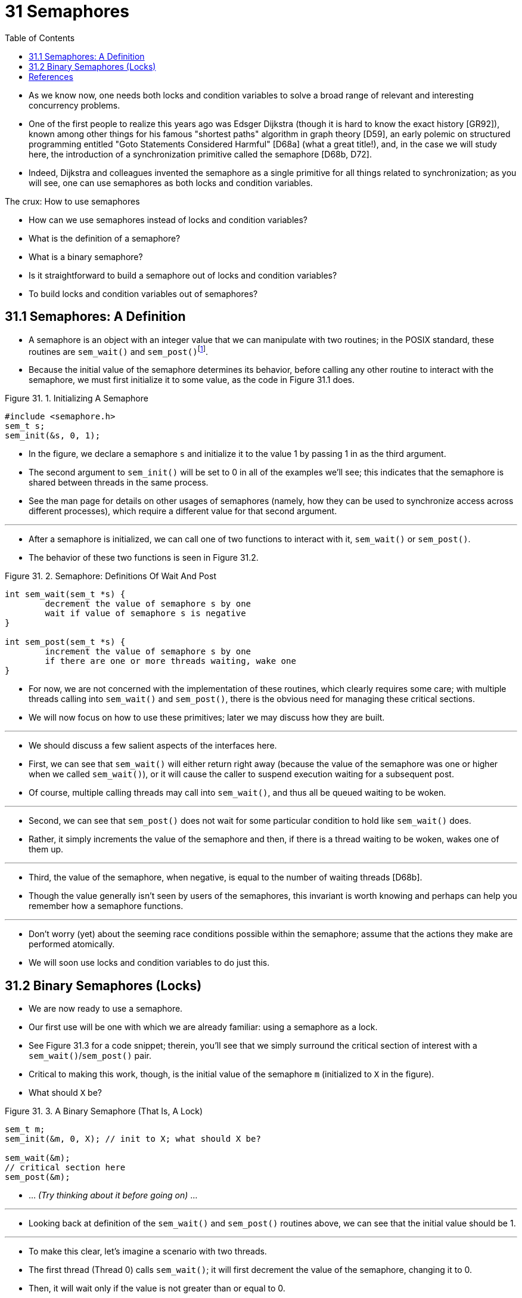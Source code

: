 = 31 Semaphores
:figure-caption: Figure 31.
:imagesdir: ../images
:source-highlighter: rouge
:tabsize: 8
:toc: left

* As we know now, one needs both locks and condition variables to solve a
  broad range of relevant and interesting concurrency problems.
* One of the first people to realize this years ago was Edsger Dijkstra
  (though it is hard to know the exact history [GR92]), known among other
  things for his famous "shortest paths" algorithm in graph theory [D59], an
  early polemic on structured programming entitled "Goto Statements Considered
  Harmful" [D68a] (what a great title!), and, in the case we will study here,
  the introduction of a synchronization primitive called the semaphore [D68b,
  D72].
* Indeed, Dijkstra and colleagues invented the semaphore as a single primitive
  for all things related to synchronization; as you will see, one can use
  semaphores as both locks and condition variables.

.The crux: How to use semaphores
****
* How can we use semaphores instead of locks and condition variables?
* What is the definition of a semaphore?
* What is a binary semaphore?
* Is it straightforward to build a semaphore out of locks and condition
  variables?
* To build locks and condition variables out of semaphores?
****

== 31.1 Semaphores: A Definition

* A semaphore is an object with an integer value that we can manipulate with
  two routines; in the POSIX standard, these routines are `sem_wait()` and
  `sem_post()`{empty}footnote:[Historically, `sem_wait()` was called `P()` by
  Dijkstra and `sem_post()` called `V()`. These shortened forms come from
  Dutch words; interestingly, which Dutch words they supposedly derive from
  has changed over time. Originally, `P()` came from "passering" (to pass) and
  V() from "vrijgave" (release); later, Dijkstra wrote `P()` was from
  "prolaag", a contraction of "probeer" (Dutch for "try") and "verlaag"
  ("decrease"), and `V()` from "verhoog" which means "increase". Sometimes,
  people call them down and up. Use the Dutch versions to impress your
  friends, or confuse them, or both. See
  `https://news.ycombinator.com/item?id=8761539`) for details.].
* Because the initial value of the semaphore determines its behavior, before
  calling any other routine to interact with the semaphore, we must first
  initialize it to some value, as the code in Figure 31.1 does.

:figure-number: {counter:figure-number}
.{figure-caption} {figure-number}. Initializing A Semaphore
[,c]
----
#include <semaphore.h>
sem_t s;
sem_init(&s, 0, 1);
----

* In the figure, we declare a semaphore `s` and initialize it to the value 1
  by passing 1 in as the third argument.
* The second argument to `sem_init()` will be set to 0 in all of the examples
  we'll see; this indicates that the semaphore is shared between threads in
  the same process.
* See the man page for details on other usages of semaphores (namely, how they
  can be used to synchronize access across different processes), which require
  a different value for that second argument.

'''

* After a semaphore is initialized, we can call one of two functions to
  interact with it, `sem_wait()` or `sem_post()`.
* The behavior of these two functions is seen in Figure 31.2.

:figure-number: {counter:figure-number}
.{figure-caption} {figure-number}. Semaphore: Definitions Of Wait And Post
[,c]
----
int sem_wait(sem_t *s) {
	decrement the value of semaphore s by one
	wait if value of semaphore s is negative
}

int sem_post(sem_t *s) {
	increment the value of semaphore s by one
	if there are one or more threads waiting, wake one
}
----

* For now, we are not concerned with the implementation of these routines,
  which clearly requires some care; with multiple threads calling into
  `sem_wait()` and `sem_post()`, there is the obvious need for managing these
  critical sections.
* We will now focus on how to use these primitives; later we may discuss how
  they are built.

'''

* We should discuss a few salient aspects of the interfaces here.
* First, we can see that `sem_wait()` will either return right away (because
  the value of the semaphore was one or higher when we called `sem_wait()`),
  or it will cause the caller to suspend execution waiting for a subsequent
  post.
* Of course, multiple calling threads may call into `sem_wait()`, and thus all
  be queued waiting to be woken.

'''

* Second, we can see that `sem_post()` does not wait for some particular
  condition to hold like `sem_wait()` does.
* Rather, it simply increments the value of the semaphore and then, if there
  is a thread waiting to be woken, wakes one of them up.

'''

* Third, the value of the semaphore, when negative, is equal to the number of
  waiting threads [D68b].
* Though the value generally isn't seen by users of the semaphores, this
  invariant is worth knowing and perhaps can help you remember how a semaphore
  functions.

'''

* Don't worry (yet) about the seeming race conditions possible within the
  semaphore; assume that the actions they make are performed atomically.
* We will soon use locks and condition variables to do just this.

== 31.2 Binary Semaphores (Locks)

* We are now ready to use a semaphore.
* Our first use will be one with which we are already familiar: using a
  semaphore as a lock.
* See Figure 31.3 for a code snippet; therein, you'll see that we simply
  surround the critical section of interest with a `sem_wait()`/`sem_post()`
  pair.
* Critical to making this work, though, is the initial value of the semaphore
  `m` (initialized to `X` in the figure).
* What should `X` be?

:figure-number: {counter:figure-number}
.{figure-caption} {figure-number}. A Binary Semaphore (That Is, A Lock)
[,c]
----
sem_t m;
sem_init(&m, 0, X); // init to X; what should X be?

sem_wait(&m);
// critical section here
sem_post(&m);
----

* ... _(Try thinking about it before going on)_ ...

'''

* Looking back at definition of the `sem_wait()` and `sem_post()` routines
  above, we can see that the initial value should be 1.

'''

* To make this clear, let's imagine a scenario with two threads.
* The first thread (Thread 0) calls `sem_wait()`; it will first decrement the
  value of the semaphore, changing it to 0.
* Then, it will wait only if the value is not greater than or equal to 0.
* Because the value is 0, `sem_wait()` will simply return and the calling
  thread will continue; Thread 0 is now free to enter the critical section.
* If no other thread tries to acquire the lock while Thread 0 is inside the
  critical section, when it calls `sem_post()`, it will simply restore the
  value of the semaphore to 1 (and not wake a waiting thread, because there
  are none).
* Figure 31.4 shows a trace of this scenario.

:figure-number: {counter:figure-number}
.{figure-caption} {figure-number}. Thread Trace: Single Thread Using A Semaphore
[%autowidth]
|===
|Value of Semaphore	|Thread 0		|Thread 1

|1			|			|
|1			|call `sem_wait()`	|
|0			|`sem_wait()` returns	|
|0			|(`crit sect`)		|
|0			|call `sem_post()`	|
|1			|`sem_post()` returns	|
|===

* A more interesting case arises when Thread 0 "holds the lock" (i.e., it has
  called `sem_wait()` but not yet called `sem_post()`), and another thread
  (Thread 1) tries to enter the critical section by calling `sem_wait()`.
* In this case, Thread 1 will decrement the value of the semaphore to -1, and
  thus wait (putting itself to sleep and relinquishing the processor).
* When Thread 0 runs again, it will eventually call `sem post()`, incrementing
  the value of the semaphore back to zero, and then wake the waiting thread
  (Thread 1), which will then be able to acquire the lock for itself.
* When Thread 1 finishes, it will again increment the value of the semaphore,
  restoring it to 1 again.

'''

* Figure 31.5 shows a trace of this example.
* In addition to thread actions, the figure shows the *scheduler state* of
  each thread: Run (the thread is running), Ready (i.e., runnable but not
  running), and Sleep (the thread is blocked).
* Note that Thread 1 goes into the sleeping state when it tries to acquire the
  already-held lock; only when Thread 0 runs again can Thread 1 be awoken and
  potentially run again.

.Thread Trace: Two Threads Using A Semaphore
image::figure-31-05.png[]

* If you want to work through your own example, try a scenario where multiple
  threads queue up waiting for a lock.
* What would the value of the semaphore be during such a trace?

'''

* Thus we are able to use semaphores as locks.
* Because locks only have two states (held and not held), we sometimes call a
  semaphore used as a lock a *binary semaphore*.
* Note that if you are using a semaphore only in this binary fashion, it could
  be implemented in a simpler manner than the generalized semaphores we
  present here.

== References

[D59] "A Note on Two Problems in Connexion with Graphs" by E. W. Dijkstra. Numerische Mathematik 1, 269-271, 1959. Available: `http://www-m3.ma.tum.de/twiki/pub/MN0506/WebHome/dijkstra.pdf`.::
* Can you believe people worked on algorithms in 1959?
* We can't.
* Even before computers were any fun to use, these people had a sense that
  they would transform the world...

[D68a] "Go-to Statement Considered Harmful" by E.W. Dijkstra. CACM, volume 11(3), March 1968. `http://www.cs.utexas.edu/users/EWD/ewd02xx/EWD215.PDF`.::
* Sometimes thought of as the beginning of the field of software engineering.

[D68b] "The Structure of the THE Multiprogramming System" by E.W. Dijkstra. CACM, volume 11(5), 1968.::
* One of the earliest papers to point out that systems work in computer
  science is an engaging intellectual endeavor.
* Also argues strongly for modularity in the form of layered systems.

[D72] "Information Streams Sharing a Finite Buffer" by E.W. Dijkstra.  Information Processing Letters 1, 1972.  `http://www.cs.utexas.edu/users/EWD/ewd03xx/EWD329.PDF`.::
* Did Dijkstra invent everything?
* No, but maybe close.
* He certainly was the first to clearly write down what the problems were in
  concurrent code.
* However, practitioners in OS design knew of many of the problems described
  by Dijkstra, so perhaps giving him too much credit would be a
  misrepresentation.

[GR92] "Transaction Processing: Concepts and Techniques" by Jim Gray, Andreas Reuter. Morgan Kaufmann, September 1992.::
* The exact quote that we find particularly humorous is found on page 485, at
  the top of Section 8.8: "The first multiprocessors, circa 1960, had test and
  set instructions ... presumably the OS implementors worked out the appropriate
  algorithms, although Dijkstra is generally credited with inventing semaphores
  many years later."
* Oh, snap!
